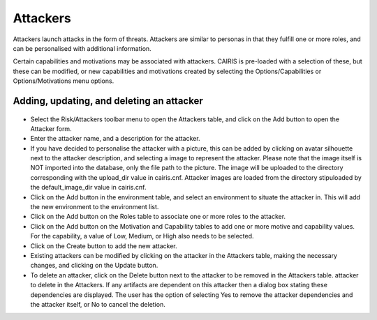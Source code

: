 Attackers
=========

Attackers launch attacks in the form of threats. Attackers are similar
to personas in that they fulfill one or more roles, and can be personalised
with additional information.

Certain capabilities and motivations may be associated with attackers.
CAIRIS is pre-loaded with a selection of these, but these can be
modified, or new capabilities and motivations created by selecting the
Options/Capabilities or Options/Motivations menu options.

Adding, updating, and deleting an attacker
------------------------------------------

.. figure:: AttackerForm.jpg
   :alt: Attacker form


-  Select the Risk/Attackers toolbar menu to open the Attackers table, and click on the Add button to open the Attacker form.

-  Enter the attacker name, and a description for the attacker.

-  If you have decided to personalise the attacker with a picture, this
   can be added by clicking on avatar silhouette next to the attacker
   description, and selecting a image to represent the attacker. Please note that the image itself is NOT
   imported into the database, only the file path to the picture.  The image will be uploaded to the directory corresponding with the upload_dir value in cairis.cnf.  Attacker images are loaded from the directory stipuloaded by the default_image_dir value in cairis.cnf.

-  Click on the Add button in the environment table, and select an environment to situate the attacker in. This will add the new environment to the environment list.

-  Click on the Add button on the Roles table to associate one or more roles to the attacker.

-  Click on the Add button on the Motivation and Capability tables to add
   one or more motive and capability values. For the capability, a value
   of Low, Medium, or High also needs to be selected.

-  Click on the Create button to add the new attacker.

-  Existing attackers can be modified by clicking on the attacker
   in the Attackers table, making the necessary changes, and
   clicking on the Update button.

-  To delete an attacker, click on the Delete button next to the attacker to be removed in the Attackers table. attacker to delete in the Attackers.  If any artifacts are dependent on this attacker then a dialog box stating these dependencies are displayed. The user has the option of selecting Yes to remove the attacker dependencies and the attacker itself, or No to cancel the deletion.
